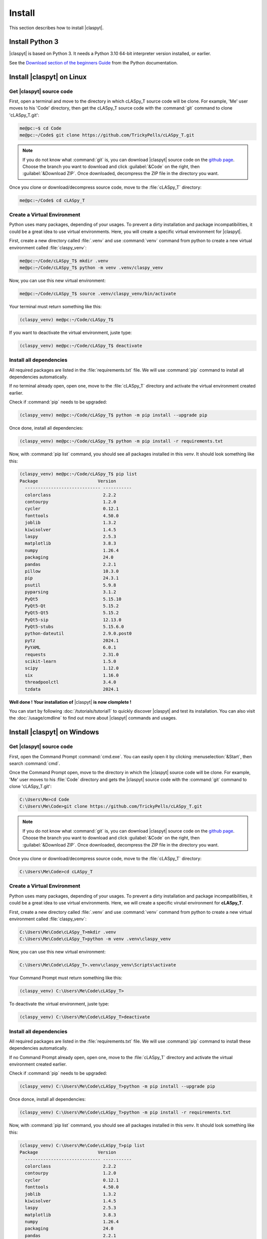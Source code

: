 Install 
########

This section describes how to install |claspyt|.

Install Python 3
*****************

|claspyt| is based on Python 3. It needs a Python 3.10 64-bit interpreter version installed, or earlier.

See the `Download section of the beginners Guide`_ from the Python documentation.

.. _Download section of the beginners Guide: https://wiki.python.org/moin/BeginnersGuide/Download


Install |claspyt| on Linux
****************************

Get |claspyt| source code
==========================

First, open a terminal and move to the directory in which cLASpy_T source code will be clone. For example, 'Me' user moves to his 'Code' directory, then get the cLASpy_T source code with the :command:`git` command to clone 'cLASpy_T.git':

.. code-block:: console

  me@pc:~$ cd Code
  me@pc:~/Code$ git clone https://github.com/TrickyPells/cLASpy_T.git

.. note::

  If you do not know what :command:`git` is, you can download |claspyt| source code on the `github page <https://github.com/TrickyPells/cLASpy_T>`_.
  Choose the branch you want to download and click :guilabel:`&Code` on the right, then :guilabel:`&Download ZIP`.
  Once downloaded, decompress the ZIP file in the directory you want.

Once you clone or download/decompress source code, move to the :file:`cLASpy_T` directory:

.. code-block:: console

  me@pc:~/Code$ cd cLASpy_T

Create a Virtual Environment
==============================

Python uses many packages, depending of your usages. To prevent a dirty installation and package incompatibilities, it could be a great idea to use virtual environments. Here, you will create a specific virtual environment for |claspyt|.

First, create a new directory called :file:`.venv` and use :command:`venv` command from python to create a new virtual environment called :file:`claspy_venv`:

.. code-block:: console

  me@pc:~/Code/cLASpy_T$ mkdir .venv
  me@pc:~/Code/cLASpy_T$ python -m venv .venv/claspy_venv

Now, you can use this new virtual environment:

.. code-block:: console

  me@pc:~/Code/cLASpy_T$ source .venv/claspy_venv/bin/activate

Your terminal must return something like this:

.. code-block:: console

  (claspy_venv) me@pc:~/Code/cLASpy_T$

If you want to deactivate the virtual environment, juste type:

.. code-block:: console

  (claspy_venv) me@pc:~/Code/cLASpy_T$ deactivate

Install all dependencies
==========================

All required packages are listed in the :file:`requirements.txt` file. We will use :command:`pip` command to install all dependencies automatically.

If no terminal already open, open one, move to the :file:`cLASpy_T` directory and activate the virtual environment created earlier.

Check if :command:`pip` needs to be upgraded:

.. code-block:: console

  (claspy_venv) me@pc:~/Code/cLASpy_T$ python -m pip install --upgrade pip

Once done, install all dependencies:

.. code-block:: console

  (claspy_venv) me@pc:~/Code/cLASpy_T$ python -m pip install -r requirements.txt


Now, with :command:`pip list` command, you should see all packages installed in this *venv*. It should look something like this:

.. code-block:: console

  (claspy_venv) me@pc:~/Code/cLASpy_T$ pip list
  Package                       Version
    ----------------------------- -----------
    colorclass                    2.2.2
    contourpy                     1.2.0
    cycler                        0.12.1
    fonttools                     4.50.0
    joblib                        1.3.2
    kiwisolver                    1.4.5
    laspy                         2.5.3
    matplotlib                    3.8.3
    numpy                         1.26.4
    packaging                     24.0
    pandas                        2.2.1
    pillow                        10.3.0
    pip                           24.3.1
    psutil                        5.9.8
    pyparsing                     3.1.2
    PyQt5                         5.15.10
    PyQt5-Qt                      5.15.2
    PyQt5-Qt5                     5.15.2
    PyQt5-sip                     12.13.0
    PyQt5-stubs                   5.15.6.0
    python-dateutil               2.9.0.post0
    pytz                          2024.1
    PyYAML                        6.0.1
    requests                      2.31.0
    scikit-learn                  1.5.0
    scipy                         1.12.0
    six                           1.16.0
    threadpoolctl                 3.4.0
    tzdata                        2024.1

**Well done ! Your installation of** |claspyt| **is now clomplete !**

You can start by following :doc:`/tutorials/tutorial1` to quickly discover |claspyt| and test its installation. You can also visit the :doc:`/usage/cmdline` to find out more about |claspyt| commands and usages.

Install |claspyt| on Windows
*****************************

Get |claspyt| source code
==========================

First, open the Command Prompt :command:`cmd.exe`. You can easily open it by clicking :menuselection:`&Start`, then search :command:`cmd`.

Once the Command Prompt open, move to the directory in which the |claspyt| source code will be clone. For example, 'Me' user moves to his :file:`Code` directory and gets the |claspyt| source code with the :command:`git` command to clone 'cLASpy_T.git':

.. code-block:: doscon

  C:\Users\Me>cd Code
  C:\Users\Me\Code>git clone https://github.com/TrickyPells/cLASpy_T.git

.. note::

  If you do not know what :command:`git` is, you can download |claspyt| source code on the `github page <https://github.com/TrickyPells/cLASpy_T>`_.
  Choose the branch you want to download and click :guilabel:`&Code` on the right, then :guilabel:`&Download ZIP`.
  Once downloaded, decompress the ZIP file in the directory you want.

Once you clone or download/decompress source code, move to the :file:`cLASpy_T` directory:

.. code-block:: doscon

  C:\Users\Me\Code>cd cLASpy_T

Create a Virtual Environment
=============================

Python uses many packages, depending of your usages. To prevent a dirty installation and package incompatibilities, it could be a great idea to use virtual environments. Here, we will create a specific virutal environment for **cLASpy_T**.

First, create a new directory called :file:`.venv` and use :command:`venv` command from python to create a new virtual environment called :file:`claspy_venv`:


.. code-block:: doscon

  C:\Users\Me\Code\cLASpy_T>mkdir .venv
  C:\Users\Me\Code\cLASpy_T>python -m venv .venv\claspy_venv

Now, you can use this new virtual environment:

.. code-block:: doscon

  C:\Users\Me\Code\cLASpy_T>.venv\claspy_venv\Scripts\activate

Your Command Prompt must return something like this:

.. code-block:: doscon

  (claspy_venv) C:\Users\Me\Code\cLASpy_T>

To deactivate the virtual environment, juste type:

.. code-block:: doscon

  (claspy_venv) C:\Users\Me\Code\cLASpy_T>deactivate

Install all dependencies
==========================

All required packages are listed in the :file:`requirements.txt` file. We will use :command:`pip` command to install these dependencies automatically.

If no Command Prompt already open, open one, move to the :file:`cLASpy_T` directory and activate the virtual environment created earlier.

Check if :command:`pip` needs to be upgraded:

.. code-block:: doscon

  (claspy_venv) C:\Users\Me\Code\cLASpy_T>python -m pip install --upgrade pip

Once donce, install all dependencies:

.. code-block:: doscon

  (claspy_venv) C:\Users\Me\Code\cLASpy_T>python -m pip install -r requirements.txt

Now, with :command:`pip list` command, you should see all packages installed in this *venv*. It should look something like this:

.. code-block:: doscon

  (claspy_venv) C:\Users\Me\Code\cLASpy_T>pip list
  Package                       Version
    ----------------------------- -----------
    colorclass                    2.2.2
    contourpy                     1.2.0
    cycler                        0.12.1
    fonttools                     4.50.0
    joblib                        1.3.2
    kiwisolver                    1.4.5
    laspy                         2.5.3
    matplotlib                    3.8.3
    numpy                         1.26.4
    packaging                     24.0
    pandas                        2.2.1
    pillow                        10.3.0
    pip                           24.3.1
    psutil                        5.9.8
    pyparsing                     3.1.2
    PyQt5                         5.15.10
    PyQt5-Qt                      5.15.2
    PyQt5-Qt5                     5.15.2
    PyQt5-sip                     12.13.0
    PyQt5-stubs                   5.15.6.0
    python-dateutil               2.9.0.post0
    pytz                          2024.1
    PyYAML                        6.0.1
    requests                      2.31.0
    scikit-learn                  1.5.0
    scipy                         1.12.0
    six                           1.16.0
    threadpoolctl                 3.4.0
    tzdata                        2024.1

**Well done ! Your installation of** |claspyt| **is now clomplete !**

You can start by following :doc:`/tutorials/tutorial1` to quickly discover |claspyt| and test its installation. You can also visit the :doc:`/usage/cmdline` to find out more about |claspyt| commands and usages.